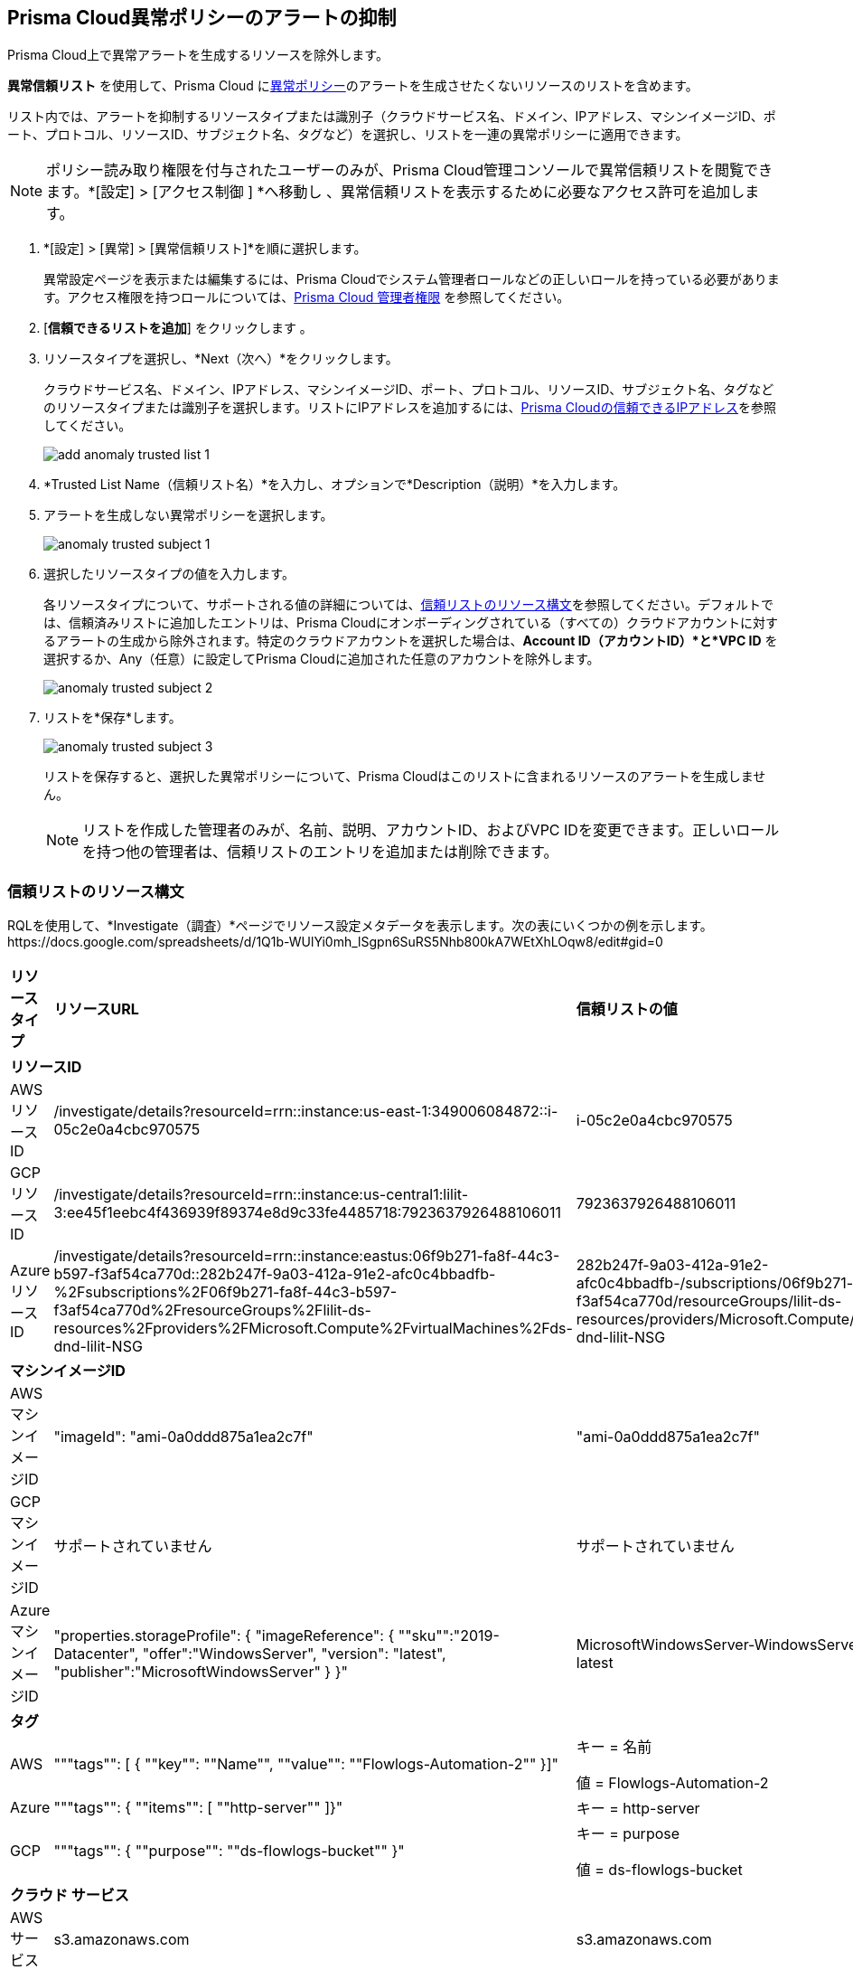 :topic_type: タスク
[.task]
[#ide7e2d4b6-c677-4466-a0b0-befc62fb0531]
== Prisma Cloud異常ポリシーのアラートの抑制

Prisma Cloud上で異常アラートを生成するリソースを除外します。

*異常信頼リスト* を使用して、Prisma Cloud にxref:../governance/anomaly-policies.adoc#id31e46cf0-ad50-471b-b517-6a545b57521e[異常ポリシー]のアラートを生成させたくないリソースのリストを含めます。

リスト内では、アラートを抑制するリソースタイプまたは識別子（クラウドサービス名、ドメイン、IPアドレス、マシンイメージID、ポート、プロトコル、リソースID、サブジェクト名、タグなど）を選択し、リストを一連の異常ポリシーに適用できます。

[NOTE]
====
ポリシー読み取り権限を付与されたユーザーのみが、Prisma Cloud管理コンソールで異常信頼リストを閲覧できます。*[設定] > [アクセス制御 ] *へ移動し 、異常信頼リストを表示するために必要なアクセス許可を追加します。
====

[.procedure]
. *[設定] > [異常] > [異常信頼リスト]*を順に選択します。
+
異常設定ページを表示または編集するには、Prisma Cloudでシステム管理者ロールなどの正しいロールを持っている必要があります。アクセス権限を持つロールについては、xref:../administration/prisma-cloud-admin-permissions.adoc[Prisma Cloud 管理者権限] を参照してください。

. [*信頼できるリストを追加*] をクリックします 。

. リソースタイプを選択し、*Next（次へ）*をクリックします。
+
クラウドサービス名、ドメイン、IPアドレス、マシンイメージID、ポート、プロトコル、リソースID、サブジェクト名、タグなどのリソースタイプまたは識別子を選択します。リストにIPアドレスを追加するには、xref:../administration/trusted-ip-addresses-on-prisma-cloud.adoc#ide7e2d4b6-c677-4466-a0b0-befc62fb0531[Prisma Cloudの信頼できるIPアドレス]を参照してください。
+
image::alerts/add-anomaly-trusted-list-1.png[]

. *Trusted List Name（信頼リスト名）*を入力し、オプションで*Description（説明）*を入力します。

. アラートを生成しない異常ポリシーを選択します。
+
image::alerts/anomaly-trusted-subject-1.png[]

. 選択したリソースタイプの値を入力します。
+
各リソースタイプについて、サポートされる値の詳細については、xref:#id47fecd66-ebcf-4d0b-9c05-a4948ef28a0e[信頼リストのリソース構文]を参照してください。デフォルトでは、信頼済みリストに追加したエントリは、Prisma Cloudにオンボーディングされている（すべての）クラウドアカウントに対するアラートの生成から除外されます。特定のクラウドアカウントを選択した場合は、*Account ID（アカウントID）*と*VPC ID* を選択するか、Any（任意）に設定してPrisma Cloudに追加された任意のアカウントを除外します。
+
image::alerts/anomaly-trusted-subject-2.png[]

. リストを*保存*します。
+
image::alerts/anomaly-trusted-subject-3.png[]
+
リストを保存すると、選択した異常ポリシーについて、Prisma Cloudはこのリストに含まれるリソースのアラートを生成しません。
+
[NOTE]
====
リストを作成した管理者のみが、名前、説明、アカウントID、およびVPC IDを変更できます。正しいロールを持つ他の管理者は、信頼リストのエントリを追加または削除できます。
====


[#id47fecd66-ebcf-4d0b-9c05-a4948ef28a0e]
=== 信頼リストのリソース構文

RQLを使用して、*Investigate（調査）*ページでリソース設定メタデータを表示します。次の表にいくつかの例を示します。
+++<draft-comment>https://docs.google.com/spreadsheets/d/1Q1b-WUlYi0mh_lSgpn6SuRS5Nhb800kA7WEtXhLOqw8/edit#gid=0</draft-comment>+++

[cols="25%a,25%a,25%a,25%a"]
|===
|*リソース タイプ*
|*リソースURL*
|*信頼リストの値*
|*状態の意味*


4+|*リソースID*


|AWSリソースID
|/investigate/details?resourceId=rrn::instance:us-east-1:349006084872::i-05c2e0a4cbc970575
|i-05c2e0a4cbc970575
|リソースURLの最後の値


|GCPリソースID
|/investigate/details?resourceId=rrn::instance:us-central1:lilit-3:ee45f1eebc4f436939f89374e8d9c33fe4485718:7923637926488106011
|7923637926488106011
|リソースURLの最後の値


|AzureリソースID
|/investigate/details?resourceId=rrn::instance:eastus:06f9b271-fa8f-44c3-b597-f3af54ca770d::282b247f-9a03-412a-91e2-afc0c4bbadfb-%2Fsubscriptions%2F06f9b271-fa8f-44c3-b597-f3af54ca770d%2FresourceGroups%2Flilit-ds-resources%2Fproviders%2FMicrosoft.Compute%2FvirtualMachines%2Fds-dnd-lilit-NSG
|282b247f-9a03-412a-91e2-afc0c4bbadfb-/subscriptions/06f9b271-fa8f-44c3-b597-f3af54ca770d/resourceGroups/lilit-ds-resources/providers/Microsoft.Compute/virtualMachines/ds-dnd-lilit-NSG
|URLリソースの最後の値のデコードバージョンURL


4+|*マシンイメージID*


|AWSマシンイメージID
|"imageId": "ami-0a0ddd875a1ea2c7f"
|"ami-0a0ddd875a1ea2c7f"
|resource jsonのキーimageIdの値


|GCPマシンイメージID
|サポートされていません
|サポートされていません
|サポートされていません


|AzureマシンイメージID
|"properties.storageProfile": { "imageReference": { ""sku"":"2019-Datacenter", "offer":"WindowsServer", "version": "latest", "publisher":"MicrosoftWindowsServer" } }"
|MicrosoftWindowsServer-WindowsServer-2019-Datacenter-latest
|Join the following using a ""-""vm.storageProfile().imageReference().publisher(),vm.storageProfile().imageReference().offer(),vm.storageProfile().imageReference().sku(),vm.storageProfile().imageReference().version());"


4+|*タグ*


|AWS
|"""tags"": [ { ""key"": ""Name"", ""value"": ""Flowlogs-Automation-2"" }]"
|キー = 名前

値 = Flowlogs-Automation-2
|キーと値をそのまま提供


|Azure
|"""tags"": { ""items"": [ ""http-server"" ]}"
|キー = http-server
|キーとしてアイテムリストからの値を提供します。値は必要ありません


|GCP
|"""tags"": { ""purpose"": ""ds-flowlogs-bucket"" }"
|キー = purpose

値 = ds-flowlogs-bucket
|キーとしてjson要素のキーを、値としてjson要素の値を提供


4+|*クラウド サービス*


|AWSサービス
|s3.amazonaws.com
|s3.amazonaws.com
|そのまま


|GCPサービス
|compute.googleapis.com
|compute.googleapis.com
|そのまま


|Azureサービス
|microsoft.compute
|microsoft.compute
|そのまま

|===
